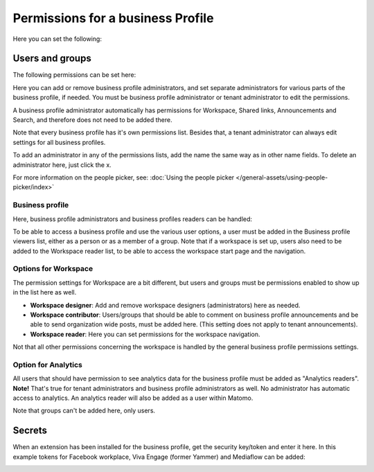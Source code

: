 Permissions for a business Profile
===========================================
Here you can set the following:

.. image:: security-business-profile-672.png

Users and groups
******************
The following permissions can be set here:

.. image:: permissions-businessusers-groups-v75.png

Here you can add or remove business profile administrators, and set separate administrators for various parts of the business profile, if needed. You must be business profile administrator or tenant administrator to edit the permissions. 

A business profile administrator automatically has permissions for Workspace, Shared links, Announcements and Search, and therefore does not need to be added there. 

Note that every business profile has it's own permissions list. Besides that, a tenant administrator can always edit settings for all business profiles.

To add an administrator in any of the permissions lists, add the name the same way as in other name fields. To delete an administrator here, just click the x. 

For more information on the people picker, see: :doc:`Using the people picker </general-assets/using-people-picker/index>`

Business profile
---------------------
Here, business profile administrators and business profiles readers can be handled:

.. image:: permissons-pb-new.png

To be able to access a business profile and use the various user options, a user must be added in the Business profile viewers list, either as a person or as a member of a group. Note that if a workspace is set up, users also need to be added to the Workspace reader list, to be able to access the workspace start page and the navigation.

Options for Workspace
-----------------------------
The permission settings for Workspace are a bit different, but users and groups must be permissions enabled to show up in the list here as well.

.. image:: permissions-workspace-76.png

+ **Workspace designer**: Add and remove workspace designers (administrators) here as needed.
+ **Workspace contributor**: Users/groups that should be able to comment on business profile announcements and be able to send organization wide posts, must be added here. (This setting does not apply to tenant announcements).
+ **Workspace reader**: Here you can set permissions for the workspace navigation. 

Not that all other permissions concerning the workspace is handled by the general business profile permissions settings.

Option for Analytics
----------------------
All users that should have permission to see analytics data for the business profile must be added as "Analytics readers". **Note!** That's true for tenant administrators and business profile administrators as well. No administrator has automatic access to analytics. An analytics reader will also be added as a user within Matomo.

.. image:: permissions-analytics.png

Note that groups can't be added here, only users.

Secrets
********
When an extension has been installed for the business profile, get the security key/token and enter it here. In this example tokens for Facebook workplace, Viva Engage (former Yammer) and Mediaflow can be added:

.. image:: secrets-business-profile-75.png

